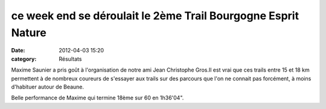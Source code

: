 ce week end se déroulait le 2ème Trail Bourgogne Esprit Nature
==============================================================

:date: 2012-04-03 15:20
:category: Résultats




Maxime Saunier a pris goût à l'organisation de notre ami Jean Christophe Gros.Il est vrai que ces trails entre 15 et 18 km permettent à de nombreux coureurs de s'essayer aux trails sur des parcours que l'on ne connait pas forcément, à moins d'habituer autour de Beaune.

Belle performance de Maxime qui termine 18ème sur 60 en 1h36'04".

